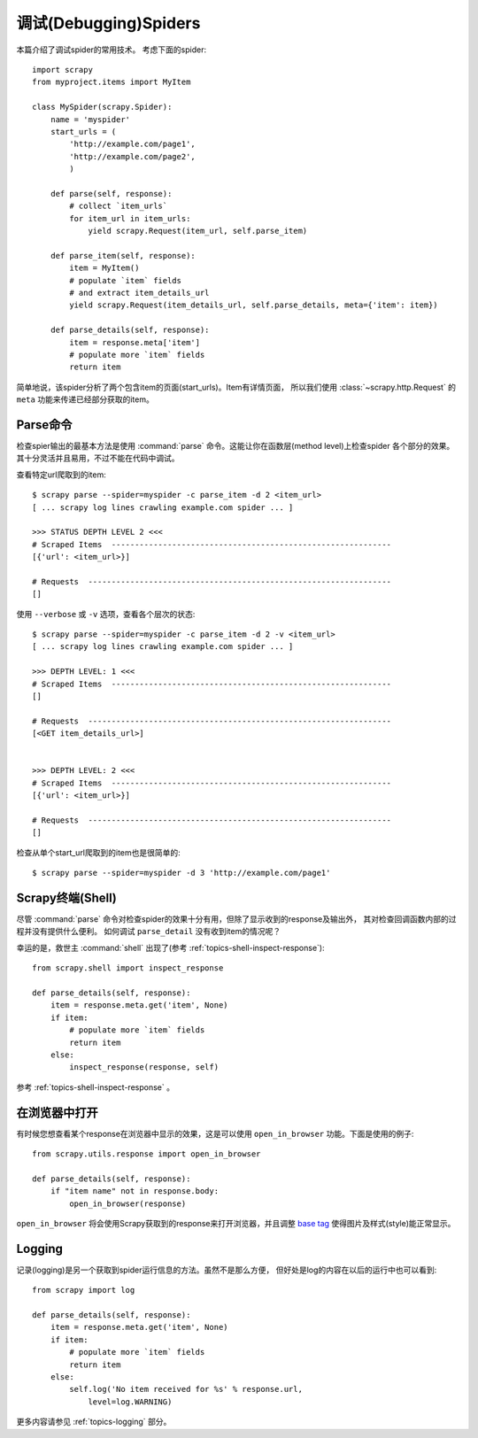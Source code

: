 .. _topics-debug:

==========================
调试(Debugging)Spiders
==========================

本篇介绍了调试spider的常用技术。
考虑下面的spider::

    import scrapy
    from myproject.items import MyItem

    class MySpider(scrapy.Spider):
        name = 'myspider'
        start_urls = (
            'http://example.com/page1',
            'http://example.com/page2',
            )

        def parse(self, response):
            # collect `item_urls`
            for item_url in item_urls:
                yield scrapy.Request(item_url, self.parse_item)

        def parse_item(self, response):
            item = MyItem()
            # populate `item` fields
            # and extract item_details_url
            yield scrapy.Request(item_details_url, self.parse_details, meta={'item': item})

        def parse_details(self, response):
            item = response.meta['item']
            # populate more `item` fields
            return item

简单地说，该spider分析了两个包含item的页面(start_urls)。Item有详情页面，
所以我们使用 :class:`~scrapy.http.Request` 的 ``meta`` 功能来传递已经部分获取的item。


Parse命令
=============

检查spier输出的最基本方法是使用
:command:`parse` 命令。这能让你在函数层(method level)上检查spider
各个部分的效果。其十分灵活并且易用，不过不能在代码中调试。

查看特定url爬取到的item::

    $ scrapy parse --spider=myspider -c parse_item -d 2 <item_url>
    [ ... scrapy log lines crawling example.com spider ... ]

    >>> STATUS DEPTH LEVEL 2 <<<
    # Scraped Items  ------------------------------------------------------------
    [{'url': <item_url>}]

    # Requests  -----------------------------------------------------------------
    []

使用 ``--verbose`` 或 ``-v`` 选项，查看各个层次的状态::

    $ scrapy parse --spider=myspider -c parse_item -d 2 -v <item_url>
    [ ... scrapy log lines crawling example.com spider ... ]

    >>> DEPTH LEVEL: 1 <<<
    # Scraped Items  ------------------------------------------------------------
    []

    # Requests  -----------------------------------------------------------------
    [<GET item_details_url>]


    >>> DEPTH LEVEL: 2 <<<
    # Scraped Items  ------------------------------------------------------------
    [{'url': <item_url>}]

    # Requests  -----------------------------------------------------------------
    []

检查从单个start_url爬取到的item也是很简单的::

    $ scrapy parse --spider=myspider -d 3 'http://example.com/page1'


Scrapy终端(Shell)
=======================

尽管 :command:`parse` 命令对检查spider的效果十分有用，但除了显示收到的response及输出外，
其对检查回调函数内部的过程并没有提供什么便利。
如何调试 ``parse_detail`` 没有收到item的情况呢？

幸运的是，救世主 :command:`shell` 出现了(参考
:ref:`topics-shell-inspect-response`)::

    from scrapy.shell import inspect_response

    def parse_details(self, response):
        item = response.meta.get('item', None)
        if item:
            # populate more `item` fields
            return item
        else:
            inspect_response(response, self)

参考 :ref:`topics-shell-inspect-response` 。

在浏览器中打开
===============

有时候您想查看某个response在浏览器中显示的效果，这是可以使用
``open_in_browser`` 功能。下面是使用的例子::

    from scrapy.utils.response import open_in_browser

    def parse_details(self, response):
        if "item name" not in response.body:
            open_in_browser(response)

``open_in_browser`` 将会使用Scrapy获取到的response来打开浏览器，并且调整
`base tag`_ 使得图片及样式(style)能正常显示。

Logging
=======

记录(logging)是另一个获取到spider运行信息的方法。虽然不是那么方便，
但好处是log的内容在以后的运行中也可以看到::

    from scrapy import log

    def parse_details(self, response):
        item = response.meta.get('item', None)
        if item:
            # populate more `item` fields
            return item
        else:
            self.log('No item received for %s' % response.url,
                level=log.WARNING)

更多内容请参见 :ref:`topics-logging` 部分。

.. _base tag: http://www.w3schools.com/tags/tag_base.asp
